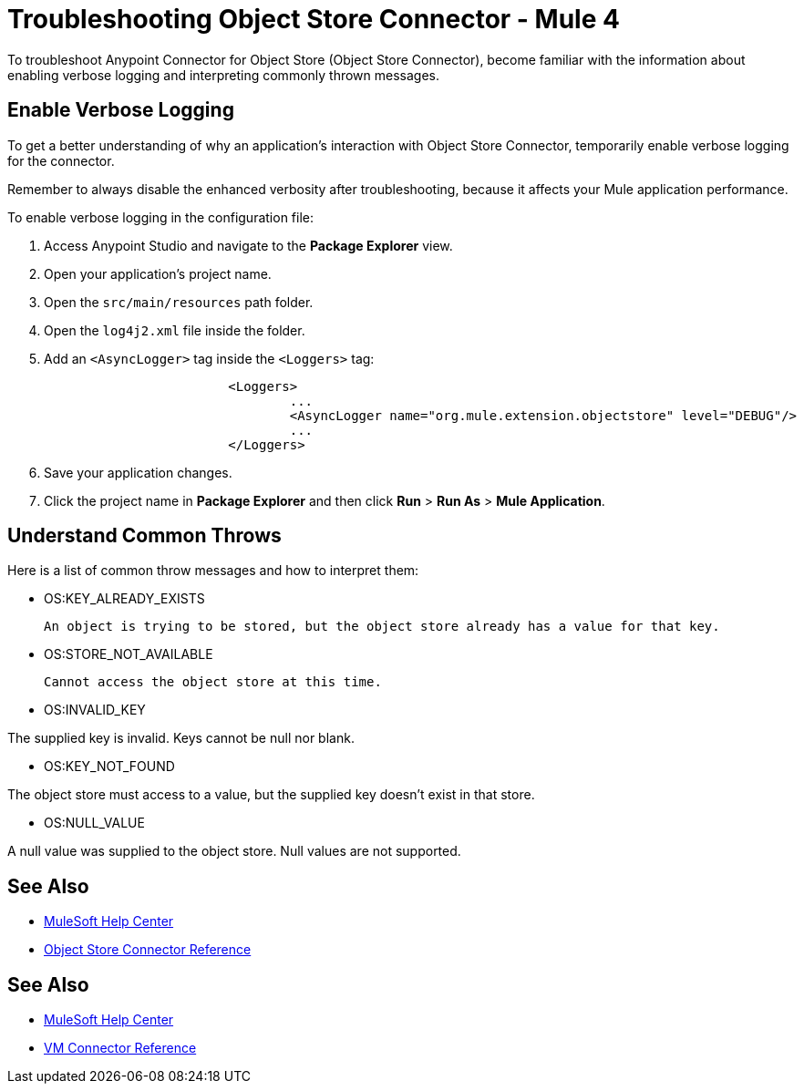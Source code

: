 = Troubleshooting Object Store Connector - Mule 4

To troubleshoot Anypoint Connector for Object Store (Object Store Connector), become familiar with the information about enabling verbose logging and interpreting commonly thrown messages.

== Enable Verbose Logging

To get a better understanding of why an application's interaction with Object Store Connector, temporarily enable verbose logging for the connector. +

Remember to always disable the enhanced verbosity after troubleshooting, because it affects your Mule application performance.

To enable verbose logging in the configuration file:

. Access Anypoint Studio and navigate to the *Package Explorer* view.
. Open your application's project name.
. Open the `src/main/resources` path folder.
. Open the `log4j2.xml` file inside the folder.
. Add an `<AsyncLogger>` tag inside the `<Loggers>` tag:
+
[source,xml,linenums]
----
			<Loggers>
				...
				<AsyncLogger name="org.mule.extension.objectstore" level="DEBUG"/>
				...
			</Loggers>
----
[start=6]
. Save your application changes.
. Click the project name in *Package Explorer* and then click *Run* > *Run As* > *Mule Application*.

== Understand Common Throws

Here is a list of common throw messages and how to interpret them:

* OS:KEY_ALREADY_EXISTS

 An object is trying to be stored, but the object store already has a value for that key.

* OS:STORE_NOT_AVAILABLE

 Cannot access the object store at this time.

* OS:INVALID_KEY

The supplied key is invalid. Keys cannot be null nor blank.

* OS:KEY_NOT_FOUND

The object store must access to a value, but the supplied key doesn't exist in that store.

* OS:NULL_VALUE

A null value was supplied to the object store. Null values are not supported.


== See Also
* https://help.mulesoft.com[MuleSoft Help Center]
* xref:object-store-reference.adoc[Object Store Connector Reference]


== See Also
* https://help.mulesoft.com[MuleSoft Help Center]
* xref:vm-reference.adoc[VM Connector Reference]
